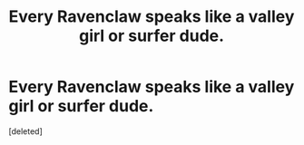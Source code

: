 #+TITLE: Every Ravenclaw speaks like a valley girl or surfer dude.

* Every Ravenclaw speaks like a valley girl or surfer dude.
:PROPERTIES:
:Score: 1
:DateUnix: 1560808186.0
:DateShort: 2019-Jun-18
:END:
[deleted]

